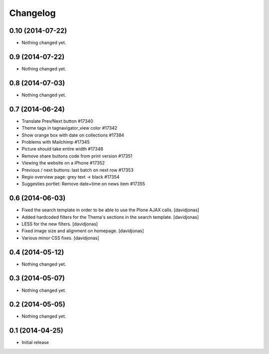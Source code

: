 Changelog
=========

0.10 (2014-07-22)
-----------------

- Nothing changed yet.


0.9 (2014-07-22)
----------------

- Nothing changed yet.


0.8 (2014-07-03)
----------------

- Nothing changed yet.


0.7 (2014-06-24)
----------------

- Translate Prev/Next button #17340
- Theme tags in tagnavigator_view color	#17342
- Show orange box with date on collections #17384
- Problems with Mailchimp #17345
- Picture should take entire width #17348
- Remove share buttons code from print version #17351
- Viewing the website on a iPhone #17352
- Previous / next buttons: last batch on next row #17353
- Regio overview page: grey text -> black #17354
- Suggesties portlet: Remove date+time on news item #17355

0.6 (2014-06-03)
----------------
- Fixed the search template in order to be able to use the Plone AJAX calls. [davidjonas]
- Added hardcoded filters for the Thema's sections in the search template. [davidjonas]
- LESS for the new filters. [davidjonas]
- Fixed image size and alignment on homepage. [davidjonas]
- Various minor CSS fixes. [davidjonas]


0.4 (2014-05-12)
----------------

- Nothing changed yet.


0.3 (2014-05-07)
----------------

- Nothing changed yet.


0.2 (2014-05-05)
----------------

- Nothing changed yet.


0.1 (2014-04-25)
----------------

- Initial release
